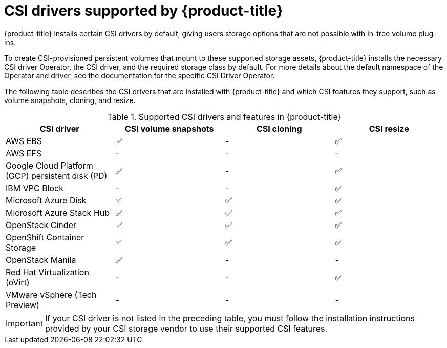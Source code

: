 // Module included in the following assemblies:
//
// * storage/container_storage_interface/persistent-storage-csi.adoc

[id="csi-drivers-supported_{context}"]
= CSI drivers supported by {product-title}

{product-title} installs certain CSI drivers by default, giving users storage options that are not possible with in-tree volume plug-ins.

To create CSI-provisioned persistent volumes that mount to these supported storage assets, {product-title} installs the necessary CSI driver Operator, the CSI driver, and the required storage class by default. For more details about the default namespace of the Operator and driver, see the documentation for the specific CSI Driver Operator.

The following table describes the CSI drivers that are installed with {product-title} and which CSI features they support, such as volume snapshots, cloning, and resize.

.Supported CSI drivers and features in {product-title}
[cols=",^v,^v,^v, width="100%",options="header"]
|===
|CSI driver  |CSI volume snapshots  |CSI cloning  |CSI resize

|AWS EBS | ✅ | - | ✅
|AWS EFS | - | - | -
|Google Cloud Platform (GCP) persistent disk (PD)| ✅ | - | ✅
|IBM VPC Block | - | - | ✅
|Microsoft Azure Disk | ✅ | ✅ | ✅
|Microsoft Azure Stack Hub | ✅ | ✅ | ✅
|OpenStack Cinder | ✅ | ✅ | ✅
|OpenShift Container Storage | ✅ | ✅ | ✅
|OpenStack Manila | ✅ | - | -
|Red Hat Virtualization (oVirt) | - | - | ✅
|VMware vSphere (Tech Preview) | - | - | -
|===

[IMPORTANT]
====
If your CSI driver is not listed in the preceding table, you must follow the installation instructions provided by your CSI storage vendor to use their supported CSI features.
====
